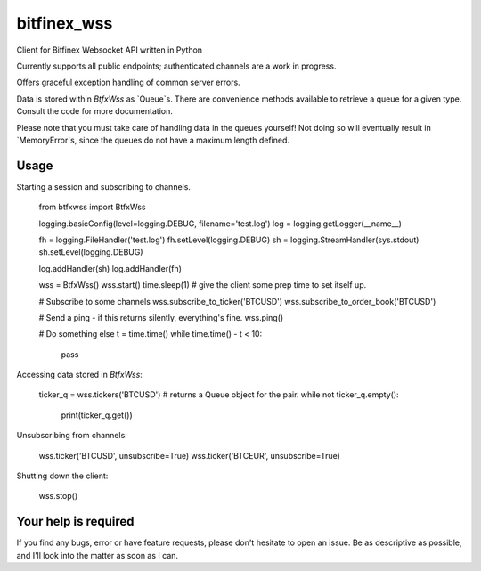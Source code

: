 ============
bitfinex_wss
============

Client for Bitfinex Websocket API written in Python

Currently supports all public endpoints; authenticated channels are a
work in progress.

Offers graceful exception handling of common server errors.

Data is stored within `BtfxWss` as `Queue`s. There are convenience
methods available to retrieve a queue for a given type. Consult
the code for more documentation.

Please note that you must take care of handling data in the queues yourself!
Not doing so will eventually result in `MemoryError`s, since the queues
do not have a maximum length defined.


Usage
=====

Starting a session and subscribing to channels.


    from btfxwss import BtfxWss
    
    logging.basicConfig(level=logging.DEBUG, filename='test.log')
    log = logging.getLogger(__name__)

    fh = logging.FileHandler('test.log')
    fh.setLevel(logging.DEBUG)
    sh = logging.StreamHandler(sys.stdout)
    sh.setLevel(logging.DEBUG)

    log.addHandler(sh)
    log.addHandler(fh)
    
    wss = BtfxWss()
    wss.start()
    time.sleep(1)  # give the client some prep time to set itself up.
    
    # Subscribe to some channels
    wss.subscribe_to_ticker('BTCUSD')
    wss.subscribe_to_order_book('BTCUSD')
    
    # Send a ping - if this returns silently, everything's fine.
    wss.ping()
    
    # Do something else
    t = time.time()
    while time.time() - t < 10:
        pass


Accessing data stored in `BtfxWss`:

    ticker_q = wss.tickers('BTCUSD')  # returns a Queue object for the pair.
    while not ticker_q.empty():
        print(ticker_q.get())


Unsubscribing from channels:

    wss.ticker('BTCUSD', unsubscribe=True)
    wss.ticker('BTCEUR', unsubscribe=True)


Shutting down the client:


    wss.stop()



Your help is required
=====================

If you find any bugs, error or have feature requests, please don't hesitate to open an issue. 
Be as descriptive as possible, and I'll look into the matter as soon as I can.

